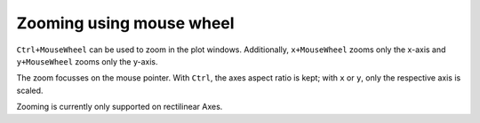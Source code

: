 Zooming using mouse wheel
~~~~~~~~~~~~~~~~~~~~~~~~~

``Ctrl+MouseWheel`` can be used to zoom in the plot windows.
Additionally, ``x+MouseWheel`` zooms only the x-axis and ``y+MouseWheel`` zooms only the y-axis.

The zoom focusses on the mouse pointer. With ``Ctrl``, the axes aspect ratio is kept; with ``x`` or ``y``, only the respective axis is scaled.

Zooming is currently only supported on rectilinear Axes.
